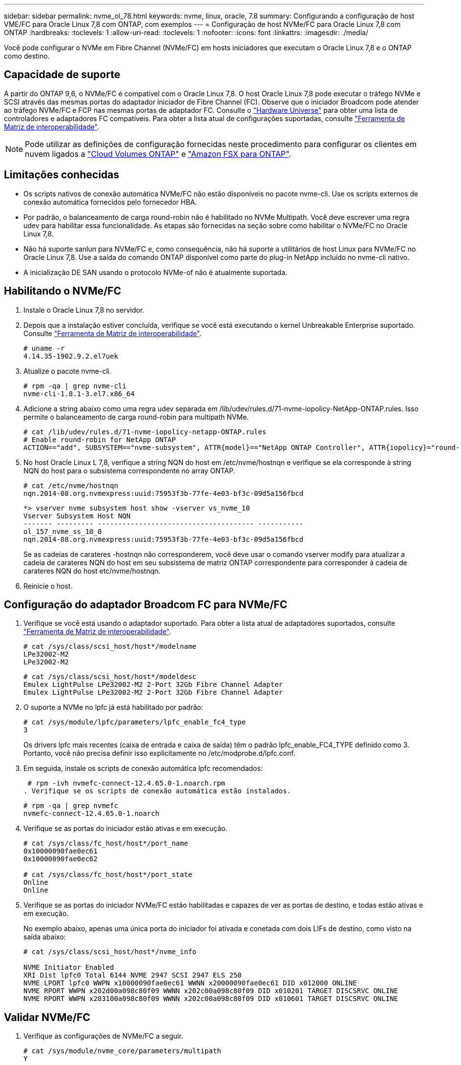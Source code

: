 ---
sidebar: sidebar 
permalink: nvme_ol_78.html 
keywords: nvme, linux, oracle, 7.8 
summary: Configurando a configuração de host VME/FC para Oracle Linux 7,8 com ONTAP, com exemplos 
---
= Configuração de host NVMe/FC para Oracle Linux 7,8 com ONTAP
:hardbreaks:
:toclevels: 1
:allow-uri-read: 
:toclevels: 1
:nofooter: 
:icons: font
:linkattrs: 
:imagesdir: ./media/


[role="lead"]
Você pode configurar o NVMe em Fibre Channel (NVMe/FC) em hosts iniciadores que executam o Oracle Linux 7,8 e o ONTAP como destino.



== Capacidade de suporte

A partir do ONTAP 9,6, o NVMe/FC é compatível com o Oracle Linux 7,8. O host Oracle Linux 7,8 pode executar o tráfego NVMe e SCSI através das mesmas portas do adaptador iniciador de Fibre Channel (FC). Observe que o iniciador Broadcom pode atender ao tráfego NVMe/FC e FCP nas mesmas portas de adaptador FC. Consulte o link:https://hwu.netapp.com/Home/Index["Hardware Universe"^] para obter uma lista de controladores e adaptadores FC compatíveis. Para obter a lista atual de configurações suportadas, consulte link:https://mysupport.netapp.com/matrix/["Ferramenta de Matriz de interoperabilidade"^].


NOTE: Pode utilizar as definições de configuração fornecidas neste procedimento para configurar os clientes em nuvem ligados a link:https://docs.netapp.com/us-en/cloud-manager-cloud-volumes-ontap/index.html["Cloud Volumes ONTAP"^] e link:https://docs.netapp.com/us-en/cloud-manager-fsx-ontap/index.html["Amazon FSX para ONTAP"^].



== Limitações conhecidas

* Os scripts nativos de conexão automática NVMe/FC não estão disponíveis no pacote nvme-cli. Use os scripts externos de conexão automática fornecidos pelo fornecedor HBA.
* Por padrão, o balanceamento de carga round-robin não é habilitado no NVMe Multipath. Você deve escrever uma regra udev para habilitar essa funcionalidade. As etapas são fornecidas na seção sobre como habilitar o NVMe/FC no Oracle Linux 7,8.
* Não há suporte sanlun para NVMe/FC e, como consequência, não há suporte a utilitários de host Linux para NVMe/FC no Oracle Linux 7,8. Use a saída do comando ONTAP disponível como parte do plug-in NetApp incluído no nvme-cli nativo.
* A inicialização DE SAN usando o protocolo NVMe-of não é atualmente suportada.




== Habilitando o NVMe/FC

. Instale o Oracle Linux 7,8 no servidor.
. Depois que a instalação estiver concluída, verifique se você está executando o kernel Unbreakable Enterprise suportado. Consulte link:https://mysupport.netapp.com/matrix/["Ferramenta de Matriz de interoperabilidade"^].
+
[listing]
----
# uname -r
4.14.35-1902.9.2.el7uek
----
. Atualize o pacote nvme-cli.
+
[listing]
----
# rpm -qa | grep nvme-cli
nvme-cli-1.8.1-3.el7.x86_64
----
. Adicione a string abaixo como uma regra udev separada em /lib/udev/rules.d/71-nvme-iopolicy-NetApp-ONTAP.rules. Isso permite o balanceamento de carga round-robin para multipath NVMe.
+
[listing]
----
# cat /lib/udev/rules.d/71-nvme-iopolicy-netapp-ONTAP.rules
# Enable round-robin for NetApp ONTAP
ACTION=="add", SUBSYSTEM=="nvme-subsystem", ATTR{model}=="NetApp ONTAP Controller", ATTR{iopolicy}="round-robin"
----
. No host Oracle Linux L 7,8, verifique a string NQN do host em /etc/nvme/hostnqn e verifique se ela corresponde à string NQN do host para o subsistema correspondente no array ONTAP.
+
[listing]
----
# cat /etc/nvme/hostnqn
nqn.2014-08.org.nvmexpress:uuid:75953f3b-77fe-4e03-bf3c-09d5a156fbcd
----
+
[listing]
----
*> vserver nvme subsystem host show -vserver vs_nvme_10
Vserver Subsystem Host NQN
------- --------- -------------------------------------- -----------
ol_157_nvme_ss_10_0
nqn.2014-08.org.nvmexpress:uuid:75953f3b-77fe-4e03-bf3c-09d5a156fbcd
----
+
Se as cadeias de carateres -hostnqn não corresponderem, você deve usar o comando vserver modify para atualizar a cadeia de carateres NQN do host em seu subsistema de matriz ONTAP correspondente para corresponder à cadeia de carateres NQN do host etc/nvme/hostnqn.

. Reinicie o host.




== Configuração do adaptador Broadcom FC para NVMe/FC

. Verifique se você está usando o adaptador suportado. Para obter a lista atual de adaptadores suportados, consulte link:https://mysupport.netapp.com/matrix/["Ferramenta de Matriz de interoperabilidade"^].
+
[listing]
----
# cat /sys/class/scsi_host/host*/modelname
LPe32002-M2
LPe32002-M2
----
+
[listing]
----
# cat /sys/class/scsi_host/host*/modeldesc
Emulex LightPulse LPe32002-M2 2-Port 32Gb Fibre Channel Adapter
Emulex LightPulse LPe32002-M2 2-Port 32Gb Fibre Channel Adapter
----
. O suporte a NVMe no lpfc já está habilitado por padrão:
+
[listing]
----
# cat /sys/module/lpfc/parameters/lpfc_enable_fc4_type
3
----
+
Os drivers lpfc mais recentes (caixa de entrada e caixa de saída) têm o padrão lpfc_enable_FC4_TYPE definido como 3. Portanto, você não precisa definir isso explicitamente no /etc/modprobe.d/lpfc.conf.

. Em seguida, instale os scripts de conexão automática lpfc recomendados:
+
 # rpm -ivh nvmefc-connect-12.4.65.0-1.noarch.rpm
. Verifique se os scripts de conexão automática estão instalados.
+
[listing]
----
# rpm -qa | grep nvmefc
nvmefc-connect-12.4.65.0-1.noarch
----
. Verifique se as portas do iniciador estão ativas e em execução.
+
[listing]
----
# cat /sys/class/fc_host/host*/port_name
0x10000090fae0ec61
0x10000090fae0ec62

# cat /sys/class/fc_host/host*/port_state
Online
Online
----
. Verifique se as portas do iniciador NVMe/FC estão habilitadas e capazes de ver as portas de destino, e todas estão ativas e em execução.
+
No exemplo abaixo, apenas uma única porta do iniciador foi ativada e conetada com dois LIFs de destino, como visto na saída abaixo:

+
[listing]
----
# cat /sys/class/scsi_host/host*/nvme_info

NVME Initiator Enabled
XRI Dist lpfc0 Total 6144 NVME 2947 SCSI 2947 ELS 250
NVME LPORT lpfc0 WWPN x10000090fae0ec61 WWNN x20000090fae0ec61 DID x012000 ONLINE
NVME RPORT WWPN x202d00a098c80f09 WWNN x202c00a098c80f09 DID x010201 TARGET DISCSRVC ONLINE
NVME RPORT WWPN x203100a098c80f09 WWNN x202c00a098c80f09 DID x010601 TARGET DISCSRVC ONLINE
----




== Validar NVMe/FC

. Verifique as configurações de NVMe/FC a seguir.
+
[listing]
----
# cat /sys/module/nvme_core/parameters/multipath
Y
----
+
[listing]
----
# cat /sys/class/nvme-subsystem/nvme-subsys*/model
NetApp ONTAP Controller
NetApp ONTAP Controller
----
+
[listing]
----
# cat /sys/class/nvme-subsystem/nvme-subsys*/iopolicy
round-robin
round-robin
----
+
No exemplo acima, dois namespaces são mapeados para o host Oracle Linux 7,8 ANA. Elas são visíveis por meio de quatro LIFs de destino: Duas LIFs de nó local e duas outras LIFs de nó parceiro/remoto. Esta configuração mostra como dois caminhos ANA otimizados e dois caminhos ANA inacessíveis para cada namespace no host.

. Verifique se os namespaces são criados.
+
[listing]
----
# nvme list
Node SN Model Namespace Usage Format FW Rev
---------------- -------------------- -----------------------
/dev/nvme0n1 80BADBKnB/JvAAAAAAAC NetApp ONTAP Controller 1 53.69 GB / 53.69 GB 4 KiB + 0 B FFFFFFFF
----
. Verifique o status dos caminhos ANA.
+
[listing]
----
# nvme list-subsys/dev/nvme0n1
Nvme-subsysf0 – NQN=nqn.1992-08.com.netapp:sn.341541339b9511e8a9b500a098c80f09:subsystem.ol_157_nvme_ss_10_0
\
+- nvme0 fc traddr=nn-0x202c00a098c80f09:pn-0x202d00a098c80f09 host_traddr=nn-0x20000090fae0ec61:pn-0x10000090fae0ec61 live optimized
+- nvme1 fc traddr=nn-0x207300a098dfdd91:pn-0x207600a098dfdd91 host_traddr=nn-0x200000109b1c1204:pn-0x100000109b1c1204 live inaccessible
+- nvme2 fc traddr=nn-0x207300a098dfdd91:pn-0x207500a098dfdd91 host_traddr=nn-0x200000109b1c1205:pn-0x100000109b1c1205 live optimized
+- nvme3 fc traddr=nn-0x207300a098dfdd91:pn-0x207700a098dfdd91 host traddr=nn-0x200000109b1c1205:pn-0x100000109b1c1205 live inaccessible
----
. Verifique o plug-in NetApp para dispositivos ONTAP.
+
[listing]
----
# nvme netapp ontapdevices -o column
Device   Vserver  Namespace Path             NSID   UUID   Size
-------  -------- -------------------------  ------ ----- -----
/dev/nvme0n1   vs_nvme_10       /vol/rhel_141_vol_10_0/ol_157_ns_10_0    1        55baf453-f629-4a18-9364-b6aee3f50dad   53.69GB

# nvme netapp ontapdevices -o json
{
   "ONTAPdevices" : [
   {
        Device" : "/dev/nvme0n1",
        "Vserver" : "vs_nvme_10",
        "Namespace_Path" : "/vol/rhel_141_vol_10_0/ol_157_ns_10_0",
         "NSID" : 1,
         "UUID" : "55baf453-f629-4a18-9364-b6aee3f50dad",
         "Size" : "53.69GB",
         "LBA_Data_Size" : 4096,
         "Namespace_Size" : 13107200
    }
]
----




== Habilitando o tamanho de e/S 1MB para Broadcom NVMe/FC

O ONTAP relata um MDTS (MAX Data Transfer Size) de 8 nos dados do controlador de identificação. Isso significa que o tamanho máximo da solicitação de e/S pode ser de até 1MBMB. Para emitir solicitações de e/S de tamanho 1 MB para um host NVMe/FC Broadcom, você deve aumentar `lpfc` o valor `lpfc_sg_seg_cnt` do parâmetro para 256 do valor padrão 64.


NOTE: Essas etapas não se aplicam a hosts Qlogic NVMe/FC.

.Passos
. Defina `lpfc_sg_seg_cnt` o parâmetro como 256:
+
[source, cli]
----
cat /etc/modprobe.d/lpfc.conf
----
+
Você deverá ver uma saída semelhante ao exemplo a seguir:

+
[listing]
----
options lpfc lpfc_sg_seg_cnt=256
----
. Execute o `dracut -f` comando e reinicie o host.
. Verifique se o valor para `lpfc_sg_seg_cnt` é 256:
+
[source, cli]
----
cat /sys/module/lpfc/parameters/lpfc_sg_seg_cnt
----


